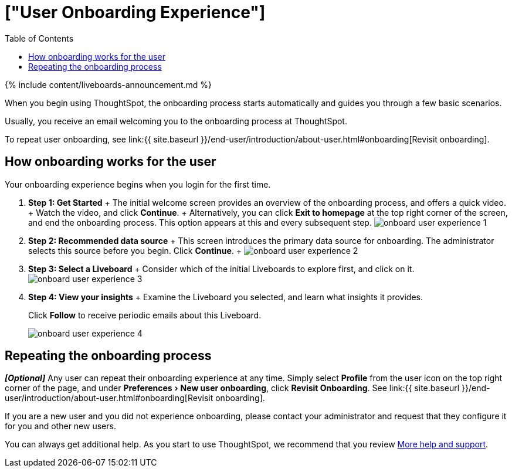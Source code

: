 = ["User Onboarding Experience"]
:experimental:
:last_updated: 11/05/2021
:permalink: /:collection/:path.html
:sidebar: mydoc_sidebar
:summary: ThoughtSpot's onboarding is quick and intuitive; you can learn to use the application very quickly and efficiently.
:toc: true

{% include content/liveboards-announcement.md %}

When you begin using ThoughtSpot, the onboarding process starts automatically and guides you through a few basic scenarios.

Usually, you receive an email welcoming you to the onboarding process at ThoughtSpot.

To repeat user onboarding, see link:{{ site.baseurl }}/end-user/introduction/about-user.html#onboarding[Revisit onboarding].

[#onboarding-user]
== How onboarding works for the user

Your onboarding experience begins when you login for the first time.

. *Step 1: Get Started* + The initial welcome screen provides an overview of the onboarding process, and offers a quick video.
+ Watch the video, and click *Continue*.
+ Alternatively, you can click *Exit to homepage* at the top right corner of the screen, and end the onboarding process.
This option appears at this and every subsequent step.
image:{{ site.baseurl }}/images/onboard-user-experience-1.png[]
. *Step 2: Recommended data source* + This screen introduces the primary data source for onboarding.
The administrator selects this source before you begin.
Click *Continue*.
+   image:{{ site.baseurl }}/images/onboard-user-experience-2.png[]
. *Step 3: Select a Liveboard* + Consider which of the initial Liveboards to explore first, and click on it.
image:{{ site.baseurl }}/images/onboard-user-experience-3.png[]
. *Step 4: View your insights* + Examine the Liveboard you selected, and learn what insights it provides.
+
Click *Follow* to receive periodic emails about this Liveboard.
+
image::{{ site.baseurl }}/images/onboard-user-experience-4.png[]

== Repeating the onboarding process

*_[Optional]_* Any user can repeat their onboarding experience at any time.
Simply select *Profile* from the user icon on the top right corner of the page, and under menu:Preferences[New user onboarding], click *Revisit Onboarding*.
See link:{{ site.baseurl }}/end-user/introduction/about-user.html#onboarding[Revisit onboarding].

If you are a new user and you did not experience onboarding, please contact your administrator and request that they configure it for you and other new users.

You can always get additional help.
As you start to use ThoughtSpot, we recommend that you review xref:help-center.adoc[More help and support].
